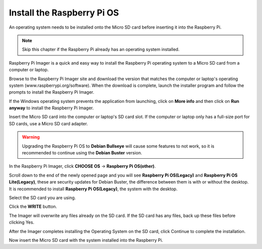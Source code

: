 Install the Raspberry Pi OS
======================================

An operating system needs to be installed onto the Micro SD card before inserting it into the Raspberry Pi.

.. note::

  Skip this chapter if the Raspberry Pi already has an operating system installed.


Raspberry Pi Imager is a quick and easy way to install the Raspberry Pi operating system to a Micro SD card from a computer or laptop.

Browse to the Raspberry Pi Imager site and download the version that matches the computer or laptop\'s  operating system (www.raspberrypi.org/software). When the download is complete, launch the installer program and follow the prompts to install the Raspberry Pi Imager.

.. image:: img/3d1.png
  :width: 400
  :align: center

If the Windows operating system prevents the application from launching, click on **More info** and then click on **Run anyway** to install the Raspberry Pi Imager.

.. image:: img/3d2.png
  :width: 550
  :align: center

Insert the Micro SD card into the computer or laptop's SD card slot. If the computer or laptop only has a full-size port for SD cards, use a Micro SD card adapter.

.. In the Raspberry Pi Imager, select the Operating System to install, and then select the SD card to install the image on.

.. .. image:: img/3d3.png
..   :width: 550
..   :align: center

.. .. note::
..     * The computer or laptop will need to be connected to the internet during the first time the Operating System is installed.

..     * After the first installation, a copy of the Operating System installed from the Imager will be stored on the computer or laptop, and will be available for future use, even while offline (Location of lastdownload.cache will be here: ``C:/Users/<username>/AppData/Local/Raspberry Pi/Imager/cache``). The next time the Imager software launches, it will display “Released: <date>, Cached on your computer”.

.. mark

.. warning::

    Upgrading the Raspberry Pi OS to **Debian Bullseye** will cause some features to not work, so it is recommended to continue using the **Debian Buster** version.

In the Raspberry Pi Imager, click **CHOOSE OS** -> **Raspberry Pi OS(other)**.

.. image:: img/3d33.png
    :align: center

Scroll down to the end of the newly opened page and you will see **Raspberry Pi OS(Legacy)** and **Raspberry Pi OS Lite(Legacy)**, these are security updates for Debian Buster, the difference between them is with or without the desktop.
It is recommended to install **Raspberry Pi OS(Legacy)**, the system with the desktop.

.. image:: img/3d34.png
    :align: center



Select the SD card you are using.

.. image:: img/3d4.png
  :width: 550
  :align: center

.. Press ``Ctrl+Shift+X`` to open the Advanced options page to enable SSH and configure wifi, these 2 items must be set, the others depend on your choice. You can choose to always use this image customization options.

.. .. image:: img/3d5.png
..   :width: 550
..   :align: center

.. Scroll down to configure the WiFi settings, and then click **SAVE**.

.. .. note::

..   The entry for the **WiFi country** should be set to a designated two-letter ISO/IEC alpha2 code designated to the country. Please reference the following link: `https://en.wikipedia.org/wiki/ISO_3166-1_alpha-2#Officially_assigned_code_elements <https://en.wikipedia.org/wiki/ISO_3166-1_alpha-2#Officially_assigned_code_elements>`_.

.. .. image:: img/3d6.png
..   :width: 550
..   :align: center

Click the **WRITE** button.

.. image:: img/3d7.png
  :width: 550
  :align: center

The Imager will overwrite any files already on the SD card. If the SD card has any files, back up these files before clicking Yes.

.. image:: img/3d8.png
  :width: 550
  :align: center

After the Imager completes installing the Operating System on the SD card, click Continue to complete the installation.

.. image:: img/3d9.png
  :width: 550
  :align: center

Now insert the Micro SD card with the system installed into the Raspberry Pi.


















